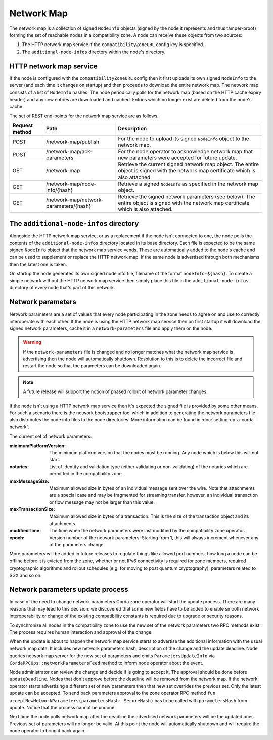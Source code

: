Network Map
===========

The network map is a collection of signed ``NodeInfo`` objects (signed by the node it represents and thus tamper-proof)
forming the set of reachable nodes in a compatibility zone. A node can receive these objects from two sources:

1. The HTTP network map service if the ``compatibilityZoneURL`` config key is specified.
2. The ``additional-node-infos`` directory within the node's directory.

HTTP network map service
------------------------

If the node is configured with the ``compatibilityZoneURL`` config then it first uploads its own signed ``NodeInfo``
to the server (and each time it changes on startup) and then proceeds to download the entire network map. The network map
consists of a list of ``NodeInfo`` hashes. The node periodically polls for the network map (based on the HTTP cache expiry
header) and any new entries are downloaded and cached. Entries which no longer exist are deleted from the node's cache.

The set of REST end-points for the network map service are as follows.

+----------------+-----------------------------------------+----------------------------------------------------------------------------------------------------------------------------------------------+
| Request method | Path                                    | Description                                                                                                                                  |
+================+=========================================+==============================================================================================================================================+
| POST           | /network-map/publish                    | For the node to upload its signed ``NodeInfo`` object to the network map.                                                                    |
+----------------+-----------------------------------------+----------------------------------------------------------------------------------------------------------------------------------------------+
| POST           | /network-map/ack-parameters             | For the node operator to acknowledge network map that new parameters were accepted for future update.                                        |
+----------------+-----------------------------------------+----------------------------------------------------------------------------------------------------------------------------------------------+
| GET            | /network-map                            | Retrieve the current signed network map object. The entire object is signed with the network map certificate which is also attached.         |
+----------------+-----------------------------------------+----------------------------------------------------------------------------------------------------------------------------------------------+
| GET            | /network-map/node-info/{hash}           | Retrieve a signed ``NodeInfo`` as specified in the network map object.                                                                       |
+----------------+-----------------------------------------+----------------------------------------------------------------------------------------------------------------------------------------------+
| GET            | /network-map/network-parameters/{hash}  | Retrieve the signed network parameters (see below). The entire object is signed with the network map certificate which is also attached.     |
+----------------+-----------------------------------------+----------------------------------------------------------------------------------------------------------------------------------------------+


The ``additional-node-infos`` directory
---------------------------------------

Alongside the HTTP network map service, or as a replacement if the node isn't connected to one, the node polls the
contents of the ``additional-node-infos`` directory located in its base directory. Each file is expected to be the same
signed ``NodeInfo`` object that the network map service vends. These are automatically added to the node's cache and can
be used to supplement or replace the HTTP network map. If the same node is advertised through both mechanisms then the
latest one is taken.

On startup the node generates its own signed node info file, filename of the format ``nodeInfo-${hash}``. To create a simple
network without the HTTP network map service then simply place this file in the ``additional-node-infos`` directory
of every node that's part of this network.

Network parameters
------------------

Network parameters are a set of values that every node participating in the zone needs to agree on and use to
correctly interoperate with each other. If the node is using the HTTP network map service then on first startup it will
download the signed network parameters, cache it in a ``network-parameters`` file and apply them on the node.

.. warning:: If the ``network-parameters`` file is changed and no longer matches what the network map service is advertising
  then the node will automatically shutdown. Resolution to this is to delete the incorrect file and restart the node so
  that the parameters can be downloaded again.

.. note:: A future release will support the notion of phased rollout of network parameter changes.

If the node isn't using a HTTP network map service then it's expected the signed file is provided by some other means.
For such a scenario there is the network bootstrapper tool which in addition to generating the network parameters file
also distributes the node info files to the node directories. More information can be found in :doc:`setting-up-a-corda-network`.

The current set of network parameters:

:minimumPlatformVersion: The minimum platform version that the nodes must be running. Any node which is below this will
        not start.
:notaries: List of identity and validation type (either validating or non-validating) of the notaries which are permitted
        in the compatibility zone.
:maxMessageSize: Maximum allowed size in bytes of an individual message sent over the wire. Note that attachments are
        a special case and may be fragmented for streaming transfer, however, an individual transaction or flow message
        may not be larger than this value.
:maxTransactionSize: Maximum allowed size in bytes of a transaction. This is the size of the transaction object and its attachments.
:modifiedTime: The time when the network parameters were last modified by the compatibility zone operator.
:epoch: Version number of the network parameters. Starting from 1, this will always increment whenever any of the
        parameters change.

More parameters will be added in future releases to regulate things like allowed port numbers, how long a node can be
offline before it is evicted from the zone, whether or not IPv6 connectivity is required for zone members, required
cryptographic algorithms and rollout schedules (e.g. for moving to post quantum cryptography), parameters related to
SGX and so on.

Network parameters update process
---------------------------------

In case of the need to change network parameters Corda zone operator will start the update process. There are many reasons
that may lead to this decision: we discovered that some new fields have to be added to enable smooth network interoperability or change
of the existing compatibility constants is required due to upgrade or security reasons.

To synchronize all nodes in the compatibility zone to use the new set of the network parameters two RPC methods exist. The process
requires human interaction and approval of the change.

When the update is about to happen the network map service starts to advertise the additional information with the usual network map
data. It includes new network parameters hash, description of the change and the update deadline. Node queries network map server
for the new set of parameters and emits ``ParametersUpdateInfo`` via ``CordaRPCOps::networkParametersFeed`` method to inform
node operator about the event.

.. container:: codeset

    .. literalinclude:: ../../core/src/main/kotlin/net/corda/core/messaging/CordaRPCOps.kt
        :language: kotlin
        :start-after: DOCSTART 1
        :end-before: DOCEND 1

Node administrator can review the change and decide if is going to accept it. The approval should be done before ``updateDeadline``.
Nodes that don't approve before the deadline will be removed from the network map.
If the network operator starts advertising a different set of new parameters then that new set overrides the previous set. Only the latest update can be accepted.
To send back parameters approval to the zone operator RPC method ``fun acceptNewNetworkParameters(parametersHash: SecureHash)``
has to be called with ``parametersHash`` from update. Notice that the process cannot be undone.

Next time the node polls network map after the deadline the advertised network parameters will be the updated ones. Previous set
of parameters will no longer be valid. At this point the node will automatically shutdown and will require the node operator
to bring it back again.

